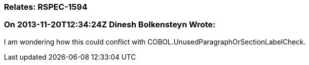 === Relates: RSPEC-1594

=== On 2013-11-20T12:34:24Z Dinesh Bolkensteyn Wrote:
I am wondering how this could conflict with COBOL.UnusedParagraphOrSectionLabelCheck.

